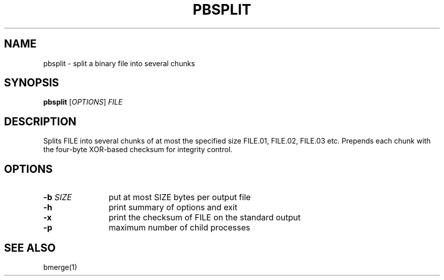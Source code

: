 .TH "PBSPLIT" 1 2012 "Ben Gurion University of the Negev" "Extended System Programming Laboratory"
.\" bsplit
.SH NAME
pbsplit \- split a binary file into several chunks
.SH SYNOPSIS
.LP
\fBpbsplit\fR [\fIOPTIONS\fR] \fIFILE\fR
.SH DESCRIPTION
.LP
Splits FILE into several chunks of at most the specified size
FILE.01, FILE.02, FILE.03 etc. Prepends each chunk with the
four-byte XOR-based checksum for integrity control.
.SH OPTIONS
.TP 12
\fB-b\fR \fISIZE\fR
put at most SIZE bytes per output file
.TP 12
\fB-h\fR 
print summary of options and exit
.TP 12
\fB-x\fR
print the checksum of FILE on the standard output
.TP 12
\fB-p\fR
maximum number of child processes
.SH "SEE ALSO"
.LP
bmerge(1)
